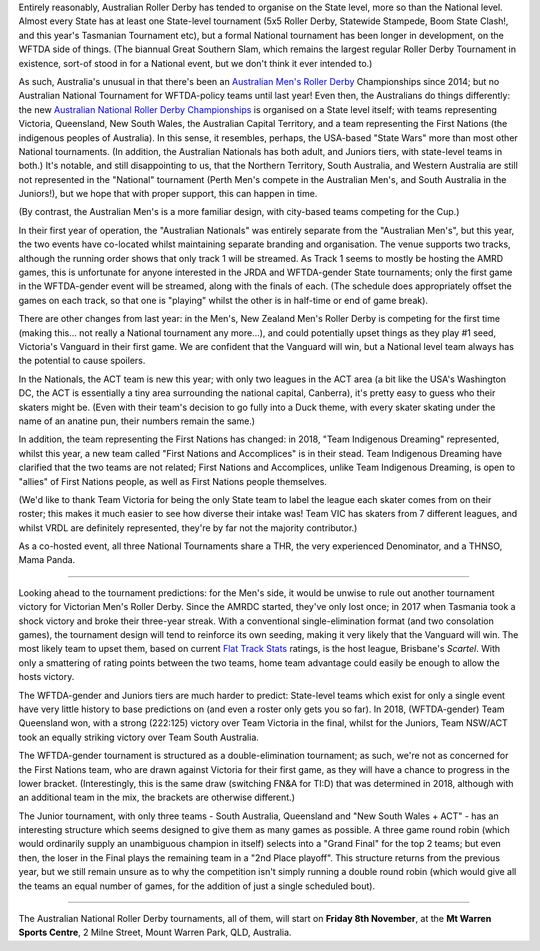.. title: Australian Nationals 2019
.. slug: AusNat-2019
.. date: 2019-11-05 14:20:00 UTC+01:00
.. tags: australian roller derby, national tournaments, australian men's roller derby, junior roller derby
.. category:
.. link:
.. description:
.. type: text
.. author: aoanla

Entirely reasonably, Australian Roller Derby has tended to organise on the State level, more so than the National level. Almost every State has at least one State-level tournament (5x5 Roller Derby, Statewide Stampede, Boom State Clash!, and this year's Tasmanian Tournament etc), but a formal National tournament has been longer in development, on the WFTDA side of things. (The biannual Great Southern Slam, which remains the largest regular Roller Derby Tournament in existence, sort-of stood in for a National event, but we don't think it ever intended to.)

.. image:: /images/2019/11/ANRDC2019.png
  :alt: The Australian National Roller Derby Championships Logo for 2019: a silhouette skater with jammer cover, inside a stylised yellow trophy cup, on a yellow-orange shield; the background is a deeper orange.

As such, Australia's unusual in that there's been an `Australian Men's Roller Derby`_ Championships since 2014; but no Australian National Tournament for WFTDA-policy teams until last year! Even then, the Australians do things differently: the new `Australian National Roller Derby Championships`_ is organised on a State level itself; with teams representing Victoria, Queensland, New South Wales, the Australian Capital Territory, and a team representing the First Nations (the indigenous peoples of Australia). In this sense, it resembles, perhaps, the USA-based "State Wars" more than most other National tournaments. (In addition, the Australian Nationals has both adult, and Juniors tiers, with state-level teams in both.)
It's notable, and still disappointing to us, that the Northern Territory, South Australia, and Western Australia are still not represented in the "National" tournament (Perth Men's compete in the Australian Men's, and South Australia in the Juniors!), but we hope that with proper support, this can happen in time.

.. _Australian Men's Roller Derby: https://amrdmarketing.wixsite.com/amrd
.. _Australian National Roller Derby Championships: http://www.nationalrdc.com/

(By contrast, the Australian Men's is a more familiar design, with city-based teams competing for the Cup.)

In their first year of operation, the "Australian Nationals" was entirely separate from the "Australian Men's", but this year, the two events have co-located whilst maintaining separate branding and organisation. The venue supports two tracks, although the running order shows that only track 1 will be streamed. As Track 1 seems to mostly be hosting the AMRD games, this is unfortunate for anyone interested in the JRDA and WFTDA-gender State tournaments; only the first game in the WFTDA-gender event will be streamed, along with the finals of each.
(The schedule does appropriately offset the games on each track, so that one is "playing" whilst the other is in half-time or end of game break).

There are other changes from last year: in the Men's, New Zealand Men's Roller Derby is competing for the first time (making this... not really a National tournament any more...), and could potentially upset things as they play #1 seed, Victoria's Vanguard in their first game. We are confident that the Vanguard will win, but a National level team always has the potential to cause spoilers.

.. image:: /images/2019/11/AMRDNC.jpg
  :alt: the Australian Men's Roller Derby National Championships logo: a red rimmed circle encompassing an inner thick blue ring around a scene including the Brisbane skyline in silhouette (including the Wheel of Brisbane, the local large observation wheel), a large pineapple (symbolising the Big Pineapple, located in Woombye), and a overlayed by a cane toad surfing on waves.

In the Nationals, the ACT team is new this year; with only two leagues in the ACT area (a bit like the USA's Washington DC, the ACT is essentially a tiny area surrounding the national capital, Canberra), it's pretty easy to guess who their skaters might be. (Even with their team's decision to go fully into a Duck theme, with every skater skating under the name of an anatine pun, their numbers remain the same.)

In addition, the team representing the First Nations has changed: in 2018, "Team Indigenous Dreaming" represented, whilst this year, a new team called "First Nations and Accomplices" is in their stead. Team Indigenous Dreaming have clarified that the two teams are not related; First Nations and Accomplices, unlike Team Indigenous Dreaming, is open to "allies" of First Nations people, as well as First Nations people themselves.

(We'd like to thank Team Victoria for being the only State team to label the league each skater comes from on their roster; this makes it much easier to see how diverse their intake was! Team VIC has skaters from 7 different leagues, and whilst VRDL are definitely represented, they're by far not the majority contributor.)

As a co-hosted event, all three National Tournaments share a THR, the very experienced Denominator, and a THNSO, Mama Panda.

----

Looking ahead to the tournament predictions: for the Men's side, it would be unwise to rule out another tournament victory for Victorian Men's Roller Derby. Since the AMRDC started, they've only lost once; in 2017 when Tasmania took a shock victory and broke their three-year streak. With a conventional single-elimination format (and two consolation games), the tournament design will tend to reinforce its own seeding, making it very likely that the Vanguard will win. The most likely team to upset them, based on current `Flat Track Stats`_ ratings, is the host league, Brisbane's *Scartel*. With only a smattering of rating points between the two teams, home team advantage could easily be enough to allow the hosts victory.

.. _Flat Track Stats: http://flattrackstats.com/predictortool/q/39917/41293

.. image:: /images/2019/11/A(M)RDNC2019sched.png
  :alt: Schedule for the AMRDNC and ANRDC for 2019.

The WFTDA-gender and Juniors tiers are much harder to predict: State-level teams which exist for only a single event have very little history to base predictions on (and even a roster only gets you so far).
In 2018, (WFTDA-gender) Team Queensland won, with a strong (222:125) victory over Team Victoria in the final, whilst for the Juniors, Team NSW/ACT took an equally striking victory over Team South Australia.

The WFTDA-gender tournament is structured as a double-elimination tournament; as such, we're not as concerned for the First Nations team, who are drawn against Victoria for their first game, as they will have a chance to progress in the lower bracket. (Interestingly, this is the same draw (switching FN&A for TI:D) that was determined in 2018, although with an additional team in the mix, the brackets are otherwise different.)

The Junior tournament, with only three teams - South Australia, Queensland and "New South Wales + ACT" - has an interesting structure which seems designed to give them as many games as possible. A three game round robin (which would ordinarily supply an unambiguous champion in itself) selects into a "Grand Final" for the top 2 teams; but even then, the loser in the Final plays the remaining team in a "2nd Place playoff". This structure returns from the previous year, but we still remain unsure as to why the competition isn't simply running a double round robin (which would give all the teams an equal number of games, for the addition of just a single scheduled bout).

----

The Australian National Roller Derby tournaments, all of them, will start on **Friday 8th November**, at the **Mt Warren Sports Centre**,
2 Milne Street, Mount Warren Park, QLD, Australia.
